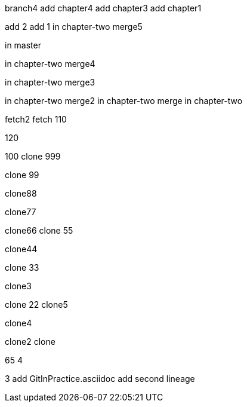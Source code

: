 branch4
add chapter4
add chapter3
add chapter1

add 2
add 1
in chapter-two merge5

in master



in chapter-two merge4

in chapter-two merge3

in chapter-two merge2
in chapter-two merge
in chapter-two

fetch2
fetch
110

120

100
clone 999

clone 99

clone88

clone77

clone66
clone 55

clone44

clone 33

clone3

=======
clone 22
clone5

clone4

clone2
clone

65
4

3
add GitInPractice.asciidoc
add second lineage